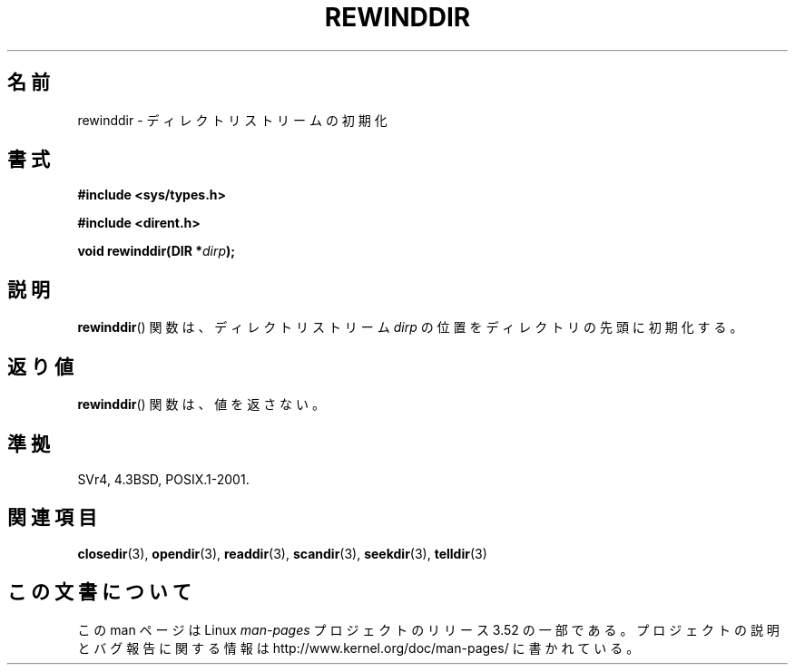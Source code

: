 .\" Copyright (C) 1993 David Metcalfe (david@prism.demon.co.uk)
.\"
.\" %%%LICENSE_START(VERBATIM)
.\" Permission is granted to make and distribute verbatim copies of this
.\" manual provided the copyright notice and this permission notice are
.\" preserved on all copies.
.\"
.\" Permission is granted to copy and distribute modified versions of this
.\" manual under the conditions for verbatim copying, provided that the
.\" entire resulting derived work is distributed under the terms of a
.\" permission notice identical to this one.
.\"
.\" Since the Linux kernel and libraries are constantly changing, this
.\" manual page may be incorrect or out-of-date.  The author(s) assume no
.\" responsibility for errors or omissions, or for damages resulting from
.\" the use of the information contained herein.  The author(s) may not
.\" have taken the same level of care in the production of this manual,
.\" which is licensed free of charge, as they might when working
.\" professionally.
.\"
.\" Formatted or processed versions of this manual, if unaccompanied by
.\" the source, must acknowledge the copyright and authors of this work.
.\" %%%LICENSE_END
.\"
.\" References consulted:
.\"     Linux libc source code
.\"     Lewine's _POSIX Programmer's Guide_ (O'Reilly & Associates, 1991)
.\"     386BSD man pages
.\" Modified Sat Jul 24 18:29:11 1993 by Rik Faith (faith@cs.unc.edu)
.\" Modified 11 June 1995 by Andries Brouwer (aeb@cwi.nl)
.\"*******************************************************************
.\"
.\" This file was generated with po4a. Translate the source file.
.\"
.\"*******************************************************************
.TH REWINDDIR 3 1995\-06\-11 "" "Linux Programmer's Manual"
.SH 名前
rewinddir \- ディレクトリストリームの初期化
.SH 書式
.nf
\fB#include <sys/types.h>\fP
.sp
\fB#include <dirent.h>\fP
.sp
\fBvoid rewinddir(DIR *\fP\fIdirp\fP\fB);\fP
.fi
.SH 説明
\fBrewinddir\fP()  関数は、ディレクトリストリーム \fIdirp\fP の位置を ディレクトリの先頭に初期化する。
.SH 返り値
\fBrewinddir\fP()  関数は、値を返さない。
.SH 準拠
SVr4, 4.3BSD, POSIX.1\-2001.
.SH 関連項目
\fBclosedir\fP(3), \fBopendir\fP(3), \fBreaddir\fP(3), \fBscandir\fP(3), \fBseekdir\fP(3),
\fBtelldir\fP(3)
.SH この文書について
この man ページは Linux \fIman\-pages\fP プロジェクトのリリース 3.52 の一部
である。プロジェクトの説明とバグ報告に関する情報は
http://www.kernel.org/doc/man\-pages/ に書かれている。
